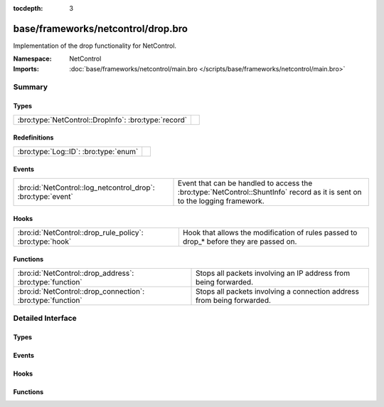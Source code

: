 :tocdepth: 3

base/frameworks/netcontrol/drop.bro
===================================
.. bro:namespace:: NetControl

Implementation of the drop functionality for NetControl.

:Namespace: NetControl
:Imports: :doc:`base/frameworks/netcontrol/main.bro </scripts/base/frameworks/netcontrol/main.bro>`

Summary
~~~~~~~
Types
#####
==================================================== =
:bro:type:`NetControl::DropInfo`: :bro:type:`record` 
==================================================== =

Redefinitions
#############
===================================== =
:bro:type:`Log::ID`: :bro:type:`enum` 
===================================== =

Events
######
============================================================ =========================================================================
:bro:id:`NetControl::log_netcontrol_drop`: :bro:type:`event` Event that can be handled to access the :bro:type:`NetControl::ShuntInfo`
                                                             record as it is sent on to the logging framework.
============================================================ =========================================================================

Hooks
#####
======================================================== =======================================================================
:bro:id:`NetControl::drop_rule_policy`: :bro:type:`hook` Hook that allows the modification of rules passed to drop_* before they
                                                         are passed on.
======================================================== =======================================================================

Functions
#########
=========================================================== ======================================================================
:bro:id:`NetControl::drop_address`: :bro:type:`function`    Stops all packets involving an IP address from being forwarded.
:bro:id:`NetControl::drop_connection`: :bro:type:`function` Stops all packets involving a connection address from being forwarded.
=========================================================== ======================================================================


Detailed Interface
~~~~~~~~~~~~~~~~~~
Types
#####
.. bro:type:: NetControl::DropInfo

   :Type: :bro:type:`record`

      ts: :bro:type:`time` :bro:attr:`&log`
         Time at which the recorded activity occurred.

      rule_id: :bro:type:`string` :bro:attr:`&log`
         ID of the rule; unique during each Bro run.

      orig_h: :bro:type:`addr` :bro:attr:`&log`
         The originator's IP address.

      orig_p: :bro:type:`port` :bro:attr:`&log` :bro:attr:`&optional`
         The originator's port number.

      resp_h: :bro:type:`addr` :bro:attr:`&log` :bro:attr:`&optional`
         The responder's IP address.

      resp_p: :bro:type:`port` :bro:attr:`&log` :bro:attr:`&optional`
         The responder's port number.

      expire: :bro:type:`interval` :bro:attr:`&log`
         Expiry time of the shunt.

      location: :bro:type:`string` :bro:attr:`&log` :bro:attr:`&optional`
         Location where the underlying action was triggered.


Events
######
.. bro:id:: NetControl::log_netcontrol_drop

   :Type: :bro:type:`event` (rec: :bro:type:`NetControl::DropInfo`)

   Event that can be handled to access the :bro:type:`NetControl::ShuntInfo`
   record as it is sent on to the logging framework.

Hooks
#####
.. bro:id:: NetControl::drop_rule_policy

   :Type: :bro:type:`hook` (r: :bro:type:`NetControl::Rule`) : :bro:type:`bool`

   Hook that allows the modification of rules passed to drop_* before they
   are passed on. If one of the hooks uses break, the rule is ignored.
   

   :r: The rule to be added.

Functions
#########
.. bro:id:: NetControl::drop_address

   :Type: :bro:type:`function` (a: :bro:type:`addr`, t: :bro:type:`interval`, location: :bro:type:`string` :bro:attr:`&default` = ``""`` :bro:attr:`&optional`) : :bro:type:`string`

   Stops all packets involving an IP address from being forwarded.
   

   :a: The address to be dropped.
   

   :t: How long to drop it, with 0 being indefinitely.
   

   :location: An optional string describing where the drop was triggered.
   

   :returns: The id of the inserted rule on success and zero on failure.

.. bro:id:: NetControl::drop_connection

   :Type: :bro:type:`function` (c: :bro:type:`conn_id`, t: :bro:type:`interval`, location: :bro:type:`string` :bro:attr:`&default` = ``""`` :bro:attr:`&optional`) : :bro:type:`string`

   Stops all packets involving a connection address from being forwarded.
   

   :c: The connection to be dropped.
   

   :t: How long to drop it, with 0 being indefinitely.
   

   :location: An optional string describing where the drop was triggered.
   

   :returns: The id of the inserted rule on success and zero on failure.


